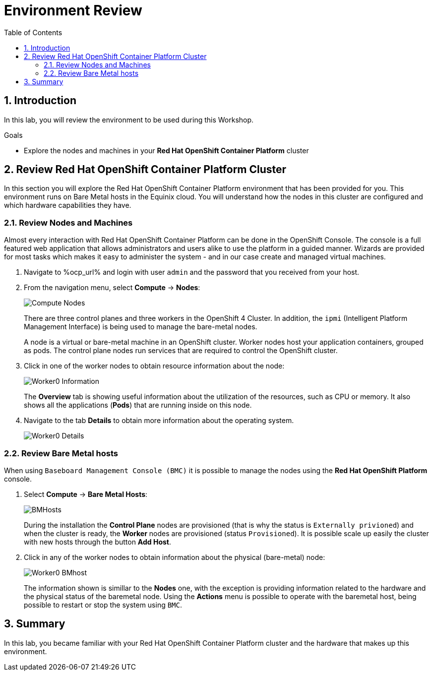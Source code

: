 :scrollbar:
:toc2:

= Environment Review 

:numbered:

== Introduction

In this lab, you will review the environment to be used during this Workshop.

.Goals
* Explore the nodes and machines in your *Red Hat OpenShift Container Platform* cluster
// * Learn the basic concepts of *Red Hat OpenShift Container Platform*

== Review Red Hat OpenShift Container Platform Cluster

In this section you will explore the Red Hat OpenShift Container Platform environment that has been provided for you. This environment runs on Bare Metal hosts in the Equinix cloud. You will understand how the nodes in this cluster are configured and which hardware capabilities they have.

=== Review Nodes and Machines

Almost every interaction with Red Hat OpenShift Container Platform can be done in the OpenShift Console. The console is a full featured web application that allows administrators and users alike to use the platform in a guided manner. Wizards are provided for most tasks which makes it easy to administer the system - and in our case create and managed virtual machines.

// WKTBD: Replace with actual password from variable
. Navigate to %ocp_url% and login with user `admin` and the password that you received from your host.

. From the navigation menu, select *Compute* -> *Nodes*:
+
image::images/Install/Compute_Nodes.png[]
+
There are three control planes and three workers in the OpenShift 4 Cluster. In addition, the `ipmi` (Intelligent Platform Management Interface) is being used to manage the bare-metal nodes.
+
A node is a virtual or bare-metal machine in an OpenShift cluster. Worker nodes host your application containers, grouped as pods. The control plane nodes run services that are required to control the OpenShift cluster.

. Click in one of the worker nodes to obtain resource information about the node:
+
image::images/Install/Worker0_Information.png[]
+
The *Overview* tab is showing useful information about the utilization of the resources, such as CPU or memory. It also shows all the applications (*Pods*) that are running inside on this node. 

. Navigate to the tab *Details* to obtain more information about the operating system.
+
image::images/Install/Worker0_Details.png[]

=== Review Bare Metal hosts

When using `Baseboard Management Console (BMC)` it is possible to manage the nodes using the *Red Hat OpenShift Platform* console. 

. Select *Compute* -> *Bare Metal Hosts*:
+
image::images/Install/BMHosts.png[]
+
During the installation the *Control Plane* nodes are provisioned (that is why the status is `Externally privioned`) and when the cluster is ready, the *Worker* nodes are provisioned (status `Provisioned`). It is possible scale up easily the cluster with new hosts through the button *Add Host*.

. Click in any of the worker nodes to obtain information about the physical (bare-metal) node:
+
image::images/Install/Worker0_BMhost.png[]
+
The information shown is simillar to the *Nodes* one, with the exception is providing information related to the hardware and the physical status of the baremetal node. Using the *Actions* menu is possible to operate with the baremetal host, being possible to restart or stop the system using `BMC`.

== Summary

In this lab, you became familiar with your Red Hat OpenShift Container Platform cluster and the hardware that makes up this environment.
